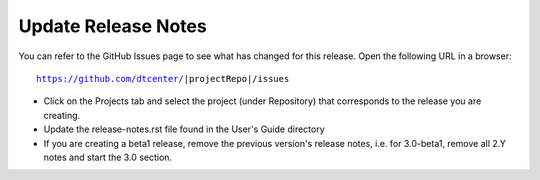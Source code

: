 Update Release Notes
--------------------

You can refer to the GitHub Issues page to see what has changed for this
release. Open the following URL in a browser:

.. parsed-literal::

    https://github.com/dtcenter/|projectRepo|/issues

- Click on the Projects tab and select the project (under Repository) that
  corresponds to the release you are creating.

- Update the release-notes.rst file found in the User's Guide directory

- If you are creating a beta1 release, remove the previous version's release
  notes, i.e. for 3.0-beta1, remove all 2.Y notes and start the 3.0 section.
